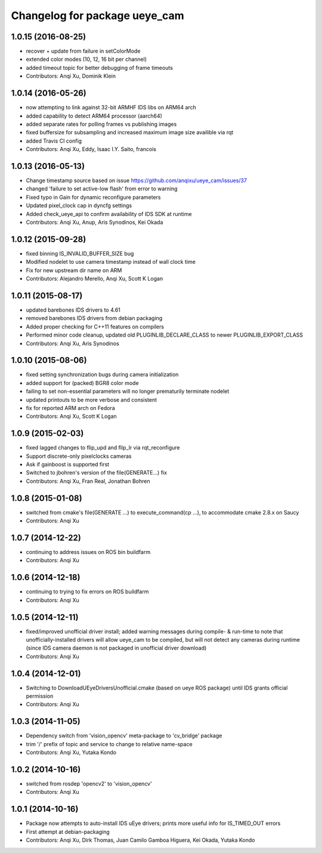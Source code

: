 ^^^^^^^^^^^^^^^^^^^^^^^^^^^^^^
Changelog for package ueye_cam
^^^^^^^^^^^^^^^^^^^^^^^^^^^^^^

1.0.15 (2016-08-25)
-------------------
* recover + update from failure in setColorMode
* extended color modes (10, 12, 16 bit per channel)
* added timeout topic for better debugging of frame timeouts
* Contributors: Anqi Xu, Dominik Klein

1.0.14 (2016-05-26)
-------------------
* now attempting to link against 32-bit ARMHF IDS libs on ARM64 arch
* added capability to detect ARM64 processor (aarch64)
* added separate rates for polling frames vs publishing images 
* fixed buffersize for subsampling and increased maximum image size availible via rqt
* added Travis CI config
* Contributors: Anqi Xu, Eddy, Isaac I.Y. Saito, francois

1.0.13 (2016-05-13)
-------------------
* Change timestamp source based on issue https://github.com/anqixu/ueye_cam/issues/37
* changed 'failure to set active-low flash' from error to warning
* Fixed typo in Gain for dynamic reconfigure parameters
* Updated pixel_clock cap in dyncfg settings
* Added check_ueye_api to confirm availability of IDS SDK at runtime
* Contributors: Anqi Xu, Anup, Aris Synodinos, Kei Okada

1.0.12 (2015-09-28)
-------------------
* fixed binning IS_INVALID_BUFFER_SIZE bug
* Modified nodelet to use camera timestamp instead of wall clock time
* Fix for new upstream dir name on ARM
* Contributors: Alejandro Merello, Anqi Xu, Scott K Logan

1.0.11 (2015-08-17)
-------------------
* updated barebones IDS drivers to 4.61
* removed barebones IDS drivers from debian packaging
* Added proper checking for C++11 features on compilers
* Performed minor code cleanup, updated old PLUGINLIB_DECLARE_CLASS to
  newer PLUGINLIB_EXPORT_CLASS
* Contributors: Anqi Xu, Aris Synodinos

1.0.10 (2015-08-06)
-------------------
* fixed setting synchronization bugs during camera initialization
* added support for (packed) BGR8 color mode
* failing to set non-essential parameters will no longer prematurily terminate nodelet
* updated printouts to be more verbose and consistent
* fix for reported ARM arch on Fedora
* Contributors: Anqi Xu, Scott K Logan

1.0.9 (2015-02-03)
------------------
* fixed lagged changes to flip_upd and flip_lr via rqt_reconfigure
* Support discrete-only pixelclocks cameras
* Ask if gainboost is supported first
* Switched to jbohren's version of the file(GENERATE...) fix
* Contributors: Anqi Xu, Fran Real, Jonathan Bohren

1.0.8 (2015-01-08)
------------------
* switched from cmake's file(GENERATE ...) to execute_command(cp ...), to accommodate cmake 2.8.x on Saucy
* Contributors: Anqi Xu

1.0.7 (2014-12-22)
------------------
* continuing to address issues on ROS bin buildfarm
* Contributors: Anqi Xu

1.0.6 (2014-12-18)
------------------
* continuing to trying to fix errors on ROS buildfarm
* Contributors: Anqi Xu

1.0.5 (2014-12-11)
------------------
* fixed/improved unofficial driver install; added warning messages during compile- & run-time to note that unofficially-installed drivers will allow ueye_cam to be compiled, but will not detect any cameras during runtime (since IDS camera daemon is not packaged in unofficial driver download)
* Contributors: Anqi Xu

1.0.4 (2014-12-01)
------------------
* Switching to DownloadUEyeDriversUnofficial.cmake (based on ueye ROS package) until IDS grants official permission
* Contributors: Anqi Xu

1.0.3 (2014-11-05)
------------------
* Dependency switch from 'vision_opencv' meta-package to 'cv_bridge' package
* trim '/' prefix of topic and service to change to relative name-space
* Contributors: Anqi Xu, Yutaka Kondo

1.0.2 (2014-10-16)
------------------
* switched from rosdep 'opencv2' to 'vision_opencv'
* Contributors: Anqi Xu

1.0.1 (2014-10-16)
------------------
* Package now attempts to auto-install IDS uEye drivers; prints more useful info for IS_TIMED_OUT errors
* First attempt at debian-packaging
* Contributors: Anqi Xu, Dirk Thomas, Juan Camilo Gamboa Higuera, Kei Okada, Yutaka Kondo
